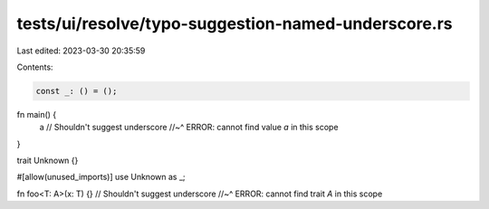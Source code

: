 tests/ui/resolve/typo-suggestion-named-underscore.rs
====================================================

Last edited: 2023-03-30 20:35:59

Contents:

.. code-block:: rs

    const _: () = ();

fn main() {
    a // Shouldn't suggest underscore
    //~^ ERROR: cannot find value `a` in this scope
}

trait Unknown {}

#[allow(unused_imports)]
use Unknown as _;

fn foo<T: A>(x: T) {} // Shouldn't suggest underscore
//~^ ERROR: cannot find trait `A` in this scope


